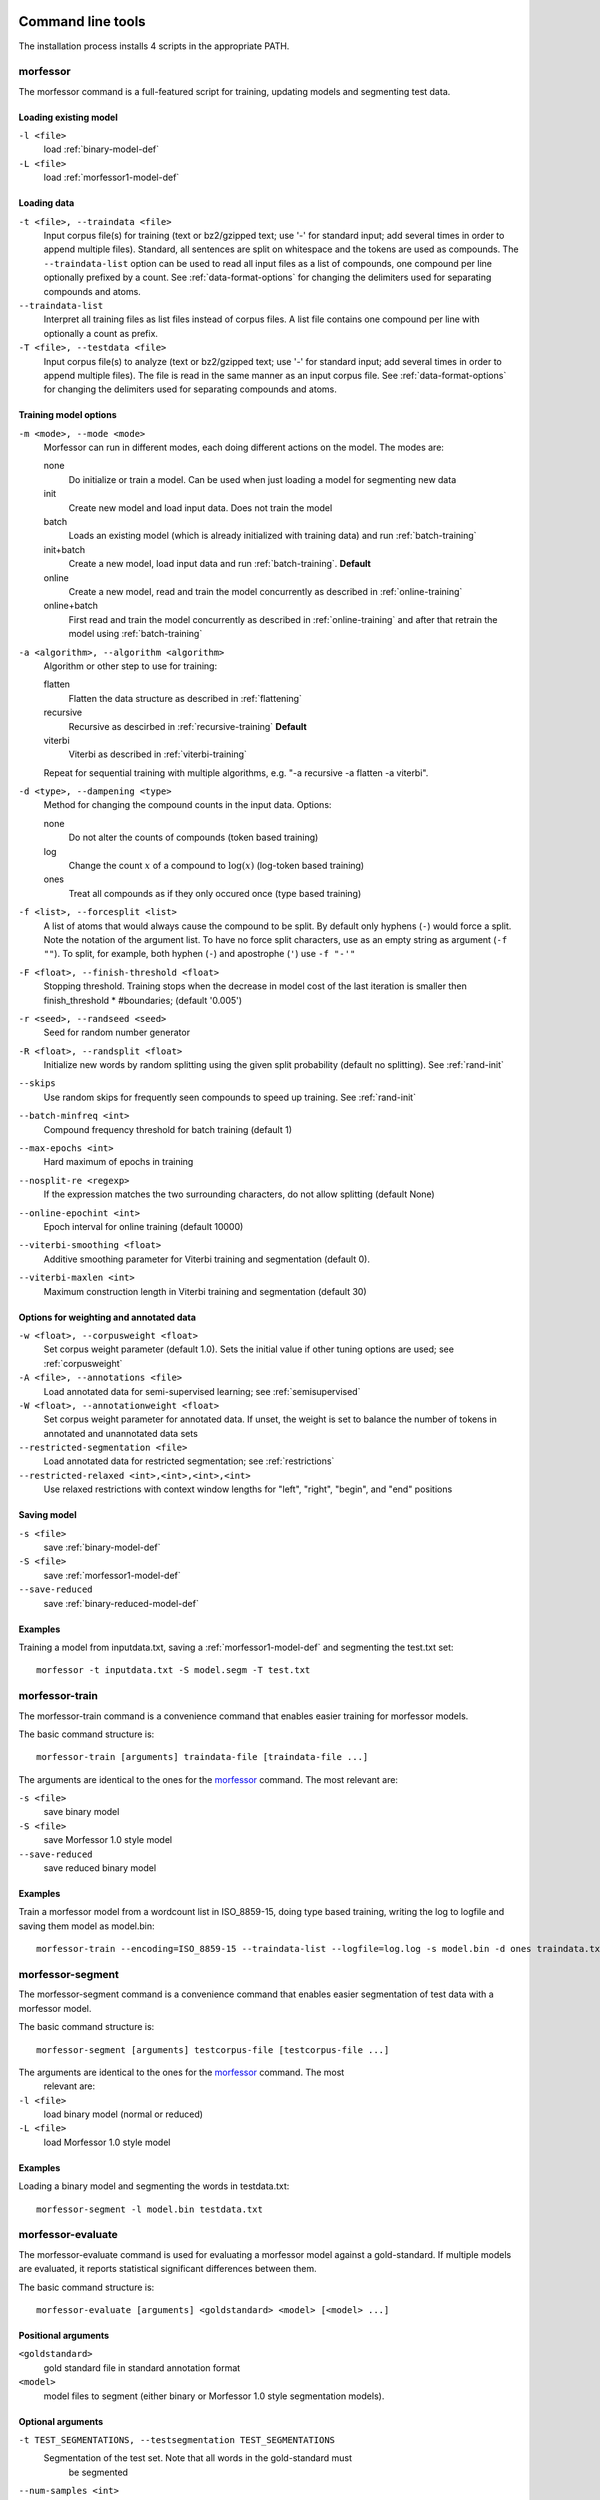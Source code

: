Command line tools
==================

The installation process installs 4 scripts in the appropriate PATH.

morfessor
---------
The morfessor command is a full-featured script for training, updating models
and segmenting test data.

Loading existing model
~~~~~~~~~~~~~~~~~~~~~~

``-l <file>``
    load :ref:`binary-model-def`
``-L <file>``
    load :ref:`morfessor1-model-def`


Loading data
~~~~~~~~~~~~

``-t <file>, --traindata <file>``
    Input corpus file(s) for training (text or bz2/gzipped text; use '-'
    for standard input; add several times in order to append multiple files).
    Standard, all sentences are split on whitespace and the tokens are used as
    compounds. The ``--traindata-list`` option can be used to read all input
    files as a list of compounds, one compound per line optionally prefixed by
    a count. See :ref:`data-format-options` for changing the delimiters used for
    separating compounds and atoms.
``--traindata-list``
    Interpret all training files as list files instead of corpus files. A list
    file contains one compound per line with optionally a count as prefix.
``-T <file>, --testdata <file>``
    Input corpus file(s) to analyze (text or bz2/gzipped text; use '-' for
    standard input; add several times in order to append multiple files). The
    file is read in the same manner as an input corpus file. See
    :ref:`data-format-options` for changing the delimiters used for
    separating compounds and atoms.


Training model options
~~~~~~~~~~~~~~~~~~~~~~

``-m <mode>, --mode <mode>``
    Morfessor can run in different modes, each doing different actions on the
    model. The modes are:

    none
        Do initialize or train a model. Can be used when just loading a model
        for segmenting new data
    init
        Create new model and load input data. Does not train the model
    batch
        Loads an existing model (which is already initialized with training
        data) and run :ref:`batch-training`
    init+batch
        Create a new model, load input data and run :ref:`batch-training`.
        **Default**
    online
        Create a new model, read and train the model concurrently as described
        in :ref:`online-training`
    online+batch
        First read and train the model concurrently as described in
        :ref:`online-training` and after that retrain the model using
        :ref:`batch-training`


``-a <algorithm>, --algorithm <algorithm>``
    Algorithm or other step to use for training:

    flatten
        Flatten the data structure as described in :ref:`flattening`
    recursive
        Recursive as descirbed in :ref:`recursive-training` **Default**
    viterbi
        Viterbi as described in :ref:`viterbi-training`

    Repeat for sequential training with multiple algorithms, e.g.
    "-a recursive -a flatten -a viterbi".

``-d <type>, --dampening <type>``
    Method for changing the compound counts in the input data. Options:

    none
        Do not alter the counts of compounds (token based training)
    log
        Change the count :math:`x` of a compound to :math:`\log(x)` (log-token
        based training)
    ones
        Treat all compounds as if they only occured once (type based training)

``-f <list>, --forcesplit <list>``
    A list of atoms that would always cause the compound to be split. By
    default only hyphens (``-``) would force a split. Note the notation of the
    argument list. To have no force split characters, use as an empty string as
    argument (``-f ""``). To split, for example, both hyphen (``-``) and
    apostrophe (``'``) use ``-f "-'"``

``-F <float>, --finish-threshold <float>``
    Stopping threshold. Training stops when the decrease in model cost of the
    last iteration is smaller then finish_threshold * #boundaries; (default
    '0.005')

``-r <seed>, --randseed <seed>``
    Seed for random number generator

``-R <float>, --randsplit <float>``
    Initialize new words by random splitting using the
    given split probability (default no splitting). See :ref:`rand-init`

``--skips``
    Use random skips for frequently seen compounds to
    speed up training. See :ref:`rand-init`

``--batch-minfreq <int>``
    Compound frequency threshold for batch training
    (default 1)
``--max-epochs <int>``
    Hard maximum of epochs in training
``--nosplit-re <regexp>``
    If the expression matches the two surrounding
    characters, do not allow splitting (default None)
``--online-epochint <int>``
    Epoch interval for online training (default 10000)
``--viterbi-smoothing <float>``
    Additive smoothing parameter for Viterbi training and
    segmentation (default 0).
``--viterbi-maxlen <int>``
    Maximum construction length in Viterbi training and
    segmentation (default 30)


Options for weighting and annotated data
~~~~~~~~~~~~~~~~~~~~~~~~~~~~~~~~~~~~~~~~

``-w <float>, --corpusweight <float>``
    Set corpus weight parameter (default 1.0). Sets the initial value
    if other tuning options are used; see :ref:`corpusweight`

``-A <file>, --annotations <file>``
    Load annotated data for semi-supervised learning; see :ref:`semisupervised`
``-W <float>, --annotationweight <float>``
    Set corpus weight parameter for annotated data. If unset, the weight
    is set to balance the number of tokens in annotated and unannotated
    data sets

``--restricted-segmentation <file>``
    Load annotated data for restricted segmentation; see :ref:`restrictions`
``--restricted-relaxed <int>,<int>,<int>,<int>``
    Use relaxed restrictions with context window lengths for "left", "right",
    "begin", and "end" positions


Saving model
~~~~~~~~~~~~

``-s <file>``
    save  :ref:`binary-model-def`
``-S <file>``
    save  :ref:`morfessor1-model-def`
``--save-reduced``
    save :ref:`binary-reduced-model-def`

Examples
~~~~~~~~
Training a model from inputdata.txt, saving a :ref:`morfessor1-model-def` and
segmenting the test.txt set: ::

    morfessor -t inputdata.txt -S model.segm -T test.txt

morfessor-train
---------------
The morfessor-train command is a convenience command that enables easier
training for morfessor models.

The basic command structure is: ::

    morfessor-train [arguments] traindata-file [traindata-file ...]

The arguments are identical to the ones for the `morfessor`_ command. The most
relevant are:

``-s <file>``
    save binary model
``-S <file>``
    save Morfessor 1.0 style model
``--save-reduced``
    save reduced binary model

Examples
~~~~~~~~
Train a morfessor model from a wordcount list in ISO_8859-15, doing type based
training, writing the log to logfile and saving them model as model.bin: ::

    morfessor-train --encoding=ISO_8859-15 --traindata-list --logfile=log.log -s model.bin -d ones traindata.txt

morfessor-segment
-----------------
The morfessor-segment command is a convenience command that enables easier
segmentation of test data with a morfessor model.

The basic command structure is: ::

    morfessor-segment [arguments] testcorpus-file [testcorpus-file ...]

The arguments are identical to the ones for the `morfessor`_ command. The most
 relevant are:

``-l <file>``
    load binary model (normal or reduced)
``-L <file>``
    load Morfessor 1.0 style model

Examples
~~~~~~~~
Loading a binary model and segmenting the words in testdata.txt: ::

    morfessor-segment -l model.bin testdata.txt

morfessor-evaluate
------------------
The morfessor-evaluate command is used for evaluating a morfessor model against
a gold-standard. If multiple models are evaluated, it reports statistical
significant differences between them.

The basic command structure is: ::

    morfessor-evaluate [arguments] <goldstandard> <model> [<model> ...]


Positional arguments
~~~~~~~~~~~~~~~~~~~~
``<goldstandard>``
    gold standard file in standard annotation format
``<model>``
    model files to segment (either binary or Morfessor 1.0 style segmentation
    models).

Optional arguments
~~~~~~~~~~~~~~~~~~
``-t TEST_SEGMENTATIONS, --testsegmentation TEST_SEGMENTATIONS``
    Segmentation of the test set. Note that all words in the gold-standard must
     be segmented

``--num-samples <int>``
    number of samples to take for testing
``--sample-size <int>``
    size of each testing samples
``--format-string <format>``
    Python new style format string used to report evaluation results. The
    following variables are a value and and action separated with and
    underscore. E.g. fscore_avg for the average f-score. The available
    values are "precision", "recall", "fscore", "samplesize" and the available
    actions: "avg", "max", "min", "values", "count". A last meta-data variable
    (without action) is "name", the filename of the model. See also the
    format-template option for predefined strings.
``--format-template <template>``
    Uses a template string for the format-string options. Available templates
    are: default, table and latex. If format-string is defined this option is
    ignored.

Examples
~~~~~~~~

Evaluating three different models against a golden standard, outputting the
results in latex table format:::

    morfessor-evaluate --format-template=latex goldstd.txt model1.bin model2.segm model3.bin

.. _data-format-options:

Data format command line options
--------------------------------


``--encoding <encoding>``
    Encoding of input and output files (if none is given, both the local
    encoding and UTF-8 are tried).
``--lowercase``
    lowercase input data
``--traindata-list``
    input file(s) for batch training are lists (one compound per line,
    optionally count as a prefix)
``--atom-separator <regexp>``
    atom separator regexp (default None)
``--compound-separator <regexp>``
    compound separator regexp (default '\s+')
``--analysis-separator <str>``
    separator for different analyses in an annotation file. Use NONE for only
    allowing one analysis per line
``--output-format <format>``
    format string for --output file (default: '{analysis}\\n'). Valid keywords
    are: ``{analysis}`` = constructions of the compound, ``{compound}`` =
    compound string, {count} = count of the compound (currently always 1),
    ``{logprob}`` = log-probability of the analysis, and ``{clogprob}`` =
    log-probability of the compound. Valid escape sequences are ``\n`` (newline)
    and ``\t`` (tabular)
``--output-format-separator <str>``
    construction separator for analysis in --output file (default: ' ')
``--output-newlines``
    for each newline in input, print newline in --output file (default: 'False')




Universal command line options
------------------------------
``--verbose <int>  -v``
    verbose level; controls what is written to the standard error stream or log file (default 1)
``--logfile <file>``
    write log messages to file in addition to standard error stream
``--progressbar``
    Force the progressbar to be displayed (possibly lowers the log level for the standard error stream)
``--help``
    -h show this help message and exit
``--version``
    show version number and exit



Morfessor features
==================

All features below are described in a short format, mainly to guide making the
right choice for a certain parameter. These features are explained in detail in
the :ref:`morfessor-tech-report`.


.. _`batch-training`:

Batch training
--------------
In batch training, each epoch consists of an iteration over the full training
data. Epochs are repeated until the model cost is converged. All training data
needed in the training needs to be loaded before the training starts.

.. _`online-training`:

Online training
---------------
In online training the model is updated while the data is being added. This
allows for rapid testing and prototyping. All data is only processed once,
hence it is advisable to run :ref:`batch-training` afterwards. The size of an
epoch is a fixed, predefined number of compounds processed. The only use of an
epoch for online training is to select the best annotations in semi-supervised
training.

.. _`recursive-training`:

Recursive training
------------------
In recursive training, each compound is processed in the following manner. The
current split for the compound is removed from the model and its constructions
are updated accordingly. After this, all possible splits are tried, by choosing
one split and running the algorithm recursively on the created constructions.

In the end, the best split is selected and the training continues with the next
compound.

Recursive training follows :ref:`restrictions` only approximately.

.. _`flattening`:

Flattening the data structure
-----------------------------
Recursive training applies a hierarchical data structure for storing
the constructions. After training, it may be useful to flatten this
structure before :ref:`viterbi-training` or Viterbi segmentation.
With :ref:`restrictions`, flattening is required prior to the Viterbi
training to fully comply to the restrictions.

.. _`viterbi-training`:

Local Viterbi training
----------------------
In Local Viterbi training the compounds are processed sequentially. Each
compound is removed from the corpus and afterwards segmented using Viterbi
segmentation. The result is put back into the model.

In order to allow new constructions to be created, the smoothing parameter
must be given some non-zero value.

.. _`rand-skips`:

Random skips
------------
In Random skips, frequently seen compounds are skipped in training with a
random probability. As shown in the :ref:`morfessor-tech-report` this speeds
up the training considerably with only a minor loss in model performance.

.. _`rand-init`:

Random initialization
---------------------
In random initialization all compounds are split randomly. Each possible
boundary is made a split with the given probability.

Selecting a good random initialization parameter helps in finding local optima
as long as the split probability is high enough.

.. _`corpusweight`:

Corpusweight (alpha) tuning
---------------------------
An important parameter of the Morfessor Baseline model is the corpusweight
(:math:`\alpha`), which balances the cost of the lexicon and the corpus. There
are different options available for tuning this weight:

Fixed weight (``--corpusweight``)
    The weight is set fixed on the beginning of the training and does not change
Development set (``--develset``)
    A development set is used to balance the corpusweight so that the precision
    and recall of segmenting the developmentset will be equal
Morph length (``--morph-length``)
    The corpusweight is tuned so that the average length of morphs in the
    lexicon will be as desired
Num morph types (``--num-morph-types``)
    The corpusweight is tuned so that there will be approximate the number of
    desired morph types in the lexicon

.. _`semisupervised`:

Semi-supervised training
------------------------
If correct segmentations are known for a particular set of compounds,
they can be added to the likelihood function that the training algorithm
is optimizing. The input should be in :ref:`annotation-file-def` format.

The annotated and unannotated parts of the input data will have
separate corpus weights. Tuning the weights are highly recommended.

See [Kohonen2010]_ for more information.

.. _`restrictions`:

Restricted segmentation
-----------------------
Restricted segmentation is a way to use :ref:`annotation-file-def` 
without actual semi-supervised training. For any word in the annotation
file, the segmentation algorithm is restricted to boundaries specified
by the annotation. If there are multiple annotations per word, the set
of allowed boundaries is union over the annotation boundaries.

It is recommended to first train using the recursive training
algorithm, but switch over to local Viterbi training after a few
iterations.  This can be done using the command line argument sequence
``--algorithm recursive --algorithm flatten --algorithm viterbi``.

See [Grönroos2016]_ for more information.
